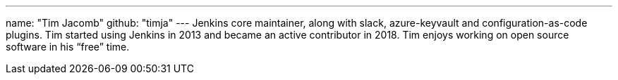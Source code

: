 ---
name: "Tim Jacomb"
github: "timja"
---
Jenkins core maintainer, along with slack, azure-keyvault and configuration-as-code plugins.
Tim started using Jenkins in 2013 and became an active contributor in 2018.
Tim enjoys working on open source software in his “free” time.